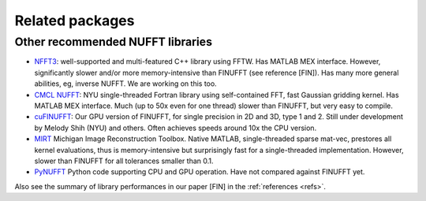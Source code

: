 .. _related:

Related packages
================

Other recommended NUFFT libraries
---------------------------------

- `NFFT3 <https://www-user.tu-chemnitz.de/~potts/nfft/>`_: well-supported and multi-featured C++ library using FFTW. Has MATLAB MEX interface. However, significantly slower and/or more memory-intensive than FINUFFT (see reference [FIN]). Has many more general abilities, eg, inverse NUFFT. We are working on this too.

- `CMCL NUFFT <https://cims.nyu.edu/cmcl/nufft/nufft.html>`_: NYU single-threaded Fortran library using self-contained FFT, fast Gaussian gridding kernel. Has MATLAB MEX interface. Much (up to 50x even for one thread) slower than FINUFFT, but very easy to compile.

- `cuFINUFFT <https://github.com/flatironinstitute/cufinufft>`_: Our GPU version of FINUFFT, for single precision in 2D and 3D, type 1 and 2. Still under development by Melody Shih (NYU) and others. Often achieves speeds around 10x the CPU version.

- `MIRT <https://web.eecs.umich.edu/~fessler/code/index.html>`_ Michigan Image Reconstruction Toolbox. Native MATLAB, single-threaded sparse mat-vec, prestores all kernel evaluations, thus is memory-intensive but surprisingly fast for a single-threaded implementation. However, slower than FINUFFT for all tolerances smaller than 0.1.

- `PyNUFFT <https://github.com/jyhmiinlin/pynufft>`_ Python code supporting CPU and GPU operation. Have not compared against FINUFFT yet.

  
Also see the summary of library performances in our paper [FIN] in the
:ref:`references <refs>`.
  
